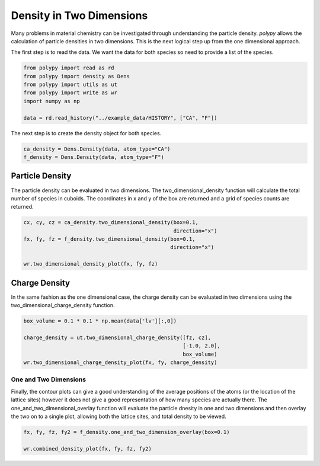 Density in Two Dimensions
=========================

Many problems in material chemistry can be investigated through understanding the particle density. `polypy` allows the calculation of particle densities in two dimensions. This is the next logical step up from the one dimensional approach. 

The first step is to read the data. We want the data for both species so need to provide a list of the species.

.. code-block:: python

    from polypy import read as rd
    from polypy import density as Dens
    from polypy import utils as ut
    from polypy import write as wr
    import numpy as np  

    data = rd.read_history("../example_data/HISTORY", ["CA", "F"])

The next step is to create the density object for both species.

.. code-block:: python

    ca_density = Dens.Density(data, atom_type="CA")
    f_density = Dens.Density(data, atom_type="F")

Particle Density
~~~~~~~~~~~~~~~~

The particle density can be evaluated in two dimensions. The two_dimensional_density function will calculate the total number of species in cuboids. The coordinates in x and y of the box are returned and a grid of species counts are returned. 

.. code-block:: python

    cx, cy, cz = ca_density.two_dimensional_density(box=0.1,
                                                    direction="x")
    fx, fy, fz = f_density.two_dimensional_density(box=0.1,
                                                   direction="x")

    wr.two_dimensional_density_plot(fx, fy, fz)

.. image:: Figures/2D_Particle_Density.png
    :height: 300px
    :align: center

Charge Density
~~~~~~~~~~~~~~

In the same fashion as the one dimensional case, the charge density can be evaluated in two dimensions using the two_dimensional_charge_density function. 

.. code-block:: python

    box_volume = 0.1 * 0.1 * np.mean(data['lv'][:,0])

    charge_density = ut.two_dimensional_charge_density([fz, cz], 
                                                       [-1.0, 2.0],
                                                       box_volume)
    wr.two_dimensional_charge_density_plot(fx, fy, charge_density)

.. image:: Figures/2D_Charge_Density.png
    :height: 300px
    :align: center

One and Two Dimensions
----------------------

Finally, the contour plots can give a good understanding of the average positions of the atoms (or the location of the lattice sites) however it does not give a good representation of how many species are actually there. The one_and_two_dimensional_overlay function will evaluate the particle dnesity in one and two dimensions and then overlay the two on to a single plot, allowing both the lattice sites, and total density to be viewed. 

.. code-block:: python

    fx, fy, fz, fy2 = f_density.one_and_two_dimension_overlay(box=0.1)

    wr.combined_density_plot(fx, fy, fz, fy2)

.. image:: Figures/Overlay_Density.png
    :height: 300px
    :align: center